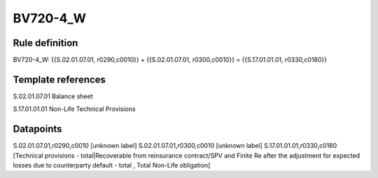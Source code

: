 =========
BV720-4_W
=========

Rule definition
---------------

BV720-4_W: {{S.02.01.07.01, r0290,c0010}} + {{S.02.01.07.01, r0300,c0010}} = {{S.17.01.01.01, r0330,c0180}}


Template references
-------------------

S.02.01.07.01 Balance sheet

S.17.01.01.01 Non-Life Technical Provisions


Datapoints
----------

S.02.01.07.01,r0290,c0010 [unknown label]
S.02.01.07.01,r0300,c0010 [unknown label]
S.17.01.01.01,r0330,c0180 [Technical provisions - total|Recoverable from reinsurance contract/SPV and Finite Re after the adjustment for expected losses due to counterparty default - total , Total Non-Life obligation]



